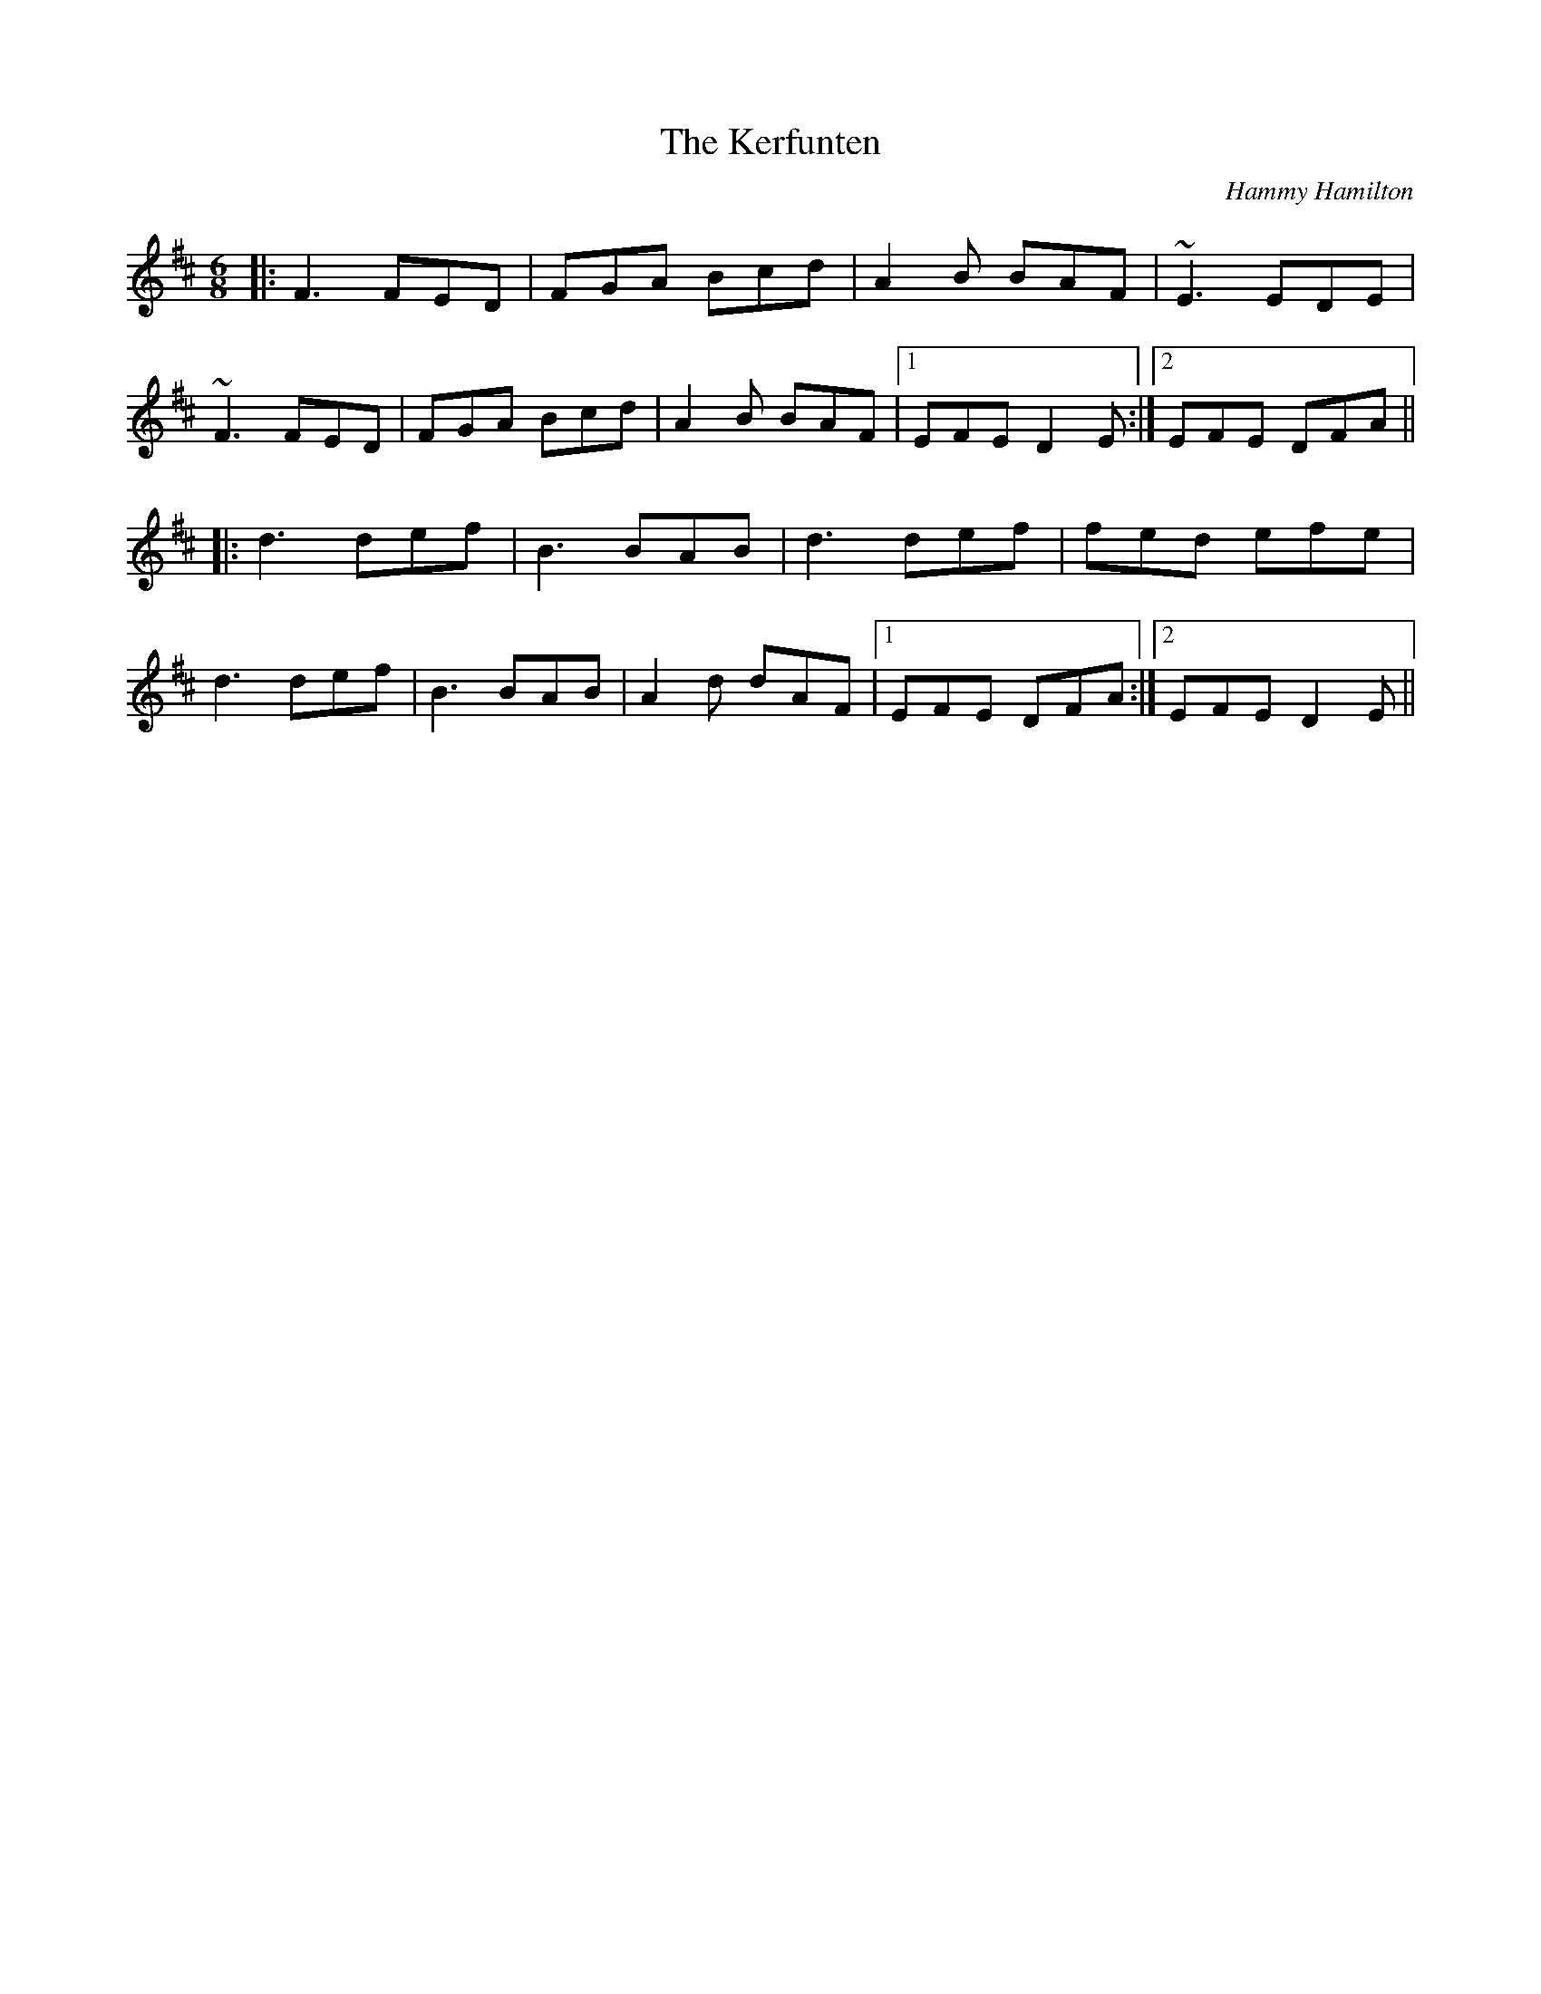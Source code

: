X: 1
T: Kerfunten, The
C: Hammy Hamilton
Z: Will Harmon
S: https://thesession.org/tunes/139#setting139
R: jig
M: 6/8
L: 1/8
K: Dmaj
|:F3 FED|FGA Bcd|A2 B BAF|~E3 EDE|
~F3 FED|FGA Bcd|A2 B BAF|1 EFE D2 E:|2 EFE DFA||
|:d3 def|B3 BAB|d3 def|fed efe|
d3 def|B3 BAB|A2 d dAF|1 EFE DFA:|2 EFE D2 E||

